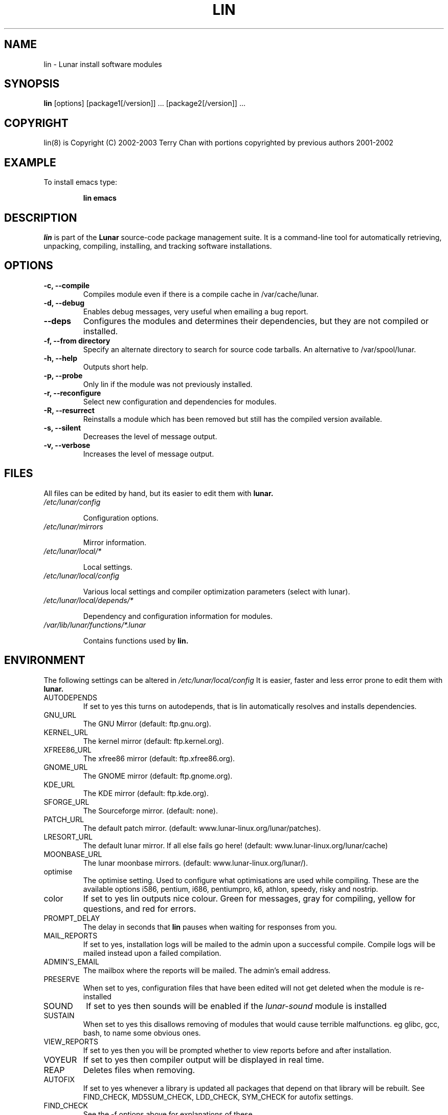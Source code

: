 .TH "LIN" "8" "August 2003" "Lunar Linux" "LUNAR"
.SH "NAME"
lin \- Lunar install software modules
.SH "SYNOPSIS"
.B lin
[options] [package1[/version]] ... [package2[/version]] ...
.SH "COPYRIGHT"
.if n lin(8) is Copyright (C) 2002-2003 Terry Chan with portions copyrighted by previous authors 2001\-2002
.if t lin(8) is Copyright \(co 2002-2003 Terry Chan with portions copyrighted by previous authors 2001\-2002
.SH "EXAMPLE"
To install emacs type:
.IP 
.B lin emacs
.SH "DESCRIPTION"
.I lin
is part of the
.B Lunar
source\-code package management suite. It is a command\-line tool for automatically retrieving, unpacking, compiling, installing, and tracking software installations. 
.SH "OPTIONS"
.TP 
.B "\-c, \-\-compile"
Compiles module even if there is a compile cache in /var/cache/lunar.
.TP 
.B "-d, --debug"
Enables debug messages, very useful when emailing a bug report.
.TP
.B "\-\-deps"
Configures the modules and determines their dependencies, but they are not
compiled or installed.
.TP 
.B "-f, \-\-from" directory
Specify an alternate directory to search for source code tarballs. An alternative
to /var/spool/lunar. 
.TP 
.B "\-h, \-\-help"
Outputs short help.
.TP
.B "\-p, \-\-probe"
Only lin if the module was not previously installed.
.TP 
.B "\-r, \-\-reconfigure"
Select new configuration and dependencies for modules.
.TP 
.B "\-R, \-\-resurrect"
Reinstalls a module which has been removed but still has the compiled version available.
.TP
.B "\-s, \-\-silent"
Decreases the level of message output.
.TP
.B "\-v, \-\-verbose"
Increases the level of message output.
.SH "FILES"
All files can be edited by hand, but its easier to edit them with
.B lunar.
.TP 
.I /etc/lunar/config
.IP 
Configuration options.
.TP 
.I /etc/lunar/mirrors
.IP 
Mirror information.
.TP 
.I /etc/lunar/local/*
.IP 
Local settings.
.TP 
.I /etc/lunar/local/config
.IP 
Various local settings and compiler optimization parameters (select with lunar).
.TP 
.I /etc/lunar/local/depends/*
.IP 
Dependency and configuration information for modules.
.TP 
.I /var/lib/lunar/functions/*.lunar
.IP 
Contains functions used by
.B lin.
.I 
.SH "ENVIRONMENT"
.PP 
The following settings can be altered in 
.I /etc/lunar/local/config 
It is easier, faster and less error prone to edit them with
.B lunar.
.IP AUTODEPENDS
If set to yes this turns on autodepends, that is lin automatically resolves and installs dependencies.
.IP GNU_URL
The GNU Mirror (default: ftp.gnu.org).
.IP KERNEL_URL
The kernel mirror (default: ftp.kernel.org).
.IP XFREE86_URL
The xfree86 mirror (default: ftp.xfree86.org).
.IP GNOME_URL
The GNOME mirror (default: ftp.gnome.org).
.IP KDE_URL
The KDE mirror (default: ftp.kde.org).
.IP SFORGE_URL
The Sourceforge mirror. (default: none).
.IP PATCH_URL
The default patch mirror. (default: www.lunar\-linux.org/lunar/patches).
.IP LRESORT_URL
The default lunar mirror. If all else fails go here! (default: www.lunar\-linux.org/lunar/cache)
.IP MOONBASE_URL
The lunar moonbase mirrors. (default: www.lunar\-linux.org/lunar/).
.IP optimise
The optimise setting. Used to configure what optimisations are used while compiling. These are the available options i586, pentium, i686, pentiumpro, k6, athlon, speedy, risky and nostrip.
.IP color
If set to yes lin outputs nice colour. Green for messages, gray for compiling, yellow for questions, and red for errors.
.IP PROMPT_DELAY
The delay in seconds that
.B lin
pauses when waiting for responses from you.
.IP MAIL_REPORTS
If set to yes, installation logs will be mailed to the admin upon a successful compile. Compile logs will be mailed instead upon a failed compilation.
.IP ADMIN'S_EMAIL
The mailbox where the reports will be mailed. The admin's email address.
.IP PRESERVE
When set to yes, configuration files that have been edited will not get deleted when the module is re\-installed
.IP SOUND
If set to yes then sounds will be enabled if the
.I lunar\-sound
module is installed
.IP SUSTAIN
When set to yes this disallows removing of modules that would cause terrible malfunctions. eg glibc, gcc, bash, to name some obvious ones. 
.IP VIEW_REPORTS
If set to yes then you will be prompted whether to view reports before and after installation.
.IP VOYEUR
If set to yes then compiler output will be displayed in real time.
.IP REAP
Deletes files when removing.
.IP AUTOFIX
If set to yes whenever a library is updated all packages that depend on that library will be rebuilt. See FIND_CHECK, MD5SUM_CHECK, LDD_CHECK, SYM_CHECK for autofix settings.
.IP FIND_CHECK MD5SUM_CHECK LDD_CHECK SYM_CHECK
See the \-f options above for explanations of these.
.SH "ADVANCED USAGE"
.PP 
Using source code tarballs from an alternate location.
.IP 
lin
.B \-\-from
/root/spool/lunar
emacs
.SH "NOTES"
Do not include 
.SM section
name when specifying a package. 
.B Lin
normally installs the
.B default version
of the package in the 
.B moonbase.
Alternate versions of a module may be specified
either as 
.B package/version 
or
.B --Version version
(where a /version exists in the moonbase). Package versions are required to begin with
a numeral ([0-9]). 
To get complete listing of software packages type
.I lvu moonbase
.TP 
If module fails during a lin, try reinstalling it with \-r \-c to reconfigure and recompile.
.SH "COMMENTS"
Unless the
.B \-from
option is specified lin will always check the
.I /var/spool/lunar
directory first to see if the package exists. If the package does not
exist it downloads the package via the Internet.
.SH "AUTHOR"
Kyle Sallee
.PP 
Updated Thomas Stewart 01/15/2002
.PP 
Converted to Lunar by Terry Chan 03/23/2002
.PP 
Updated by Chuck Mead 07/17/2003
.PP
Updated by Terry Chan 08/08/2003
.SH "REPORTING BUGS"
Report bugs to <maintainer@lunar\-linux.org>
.SH "SEE ALSO"
lunar(8), lrm(8), lvu(1), lget(8), moonbase(1)
.SH "WARRANTY"
This is free software with ABSOLUTELY NO WARRANTY
